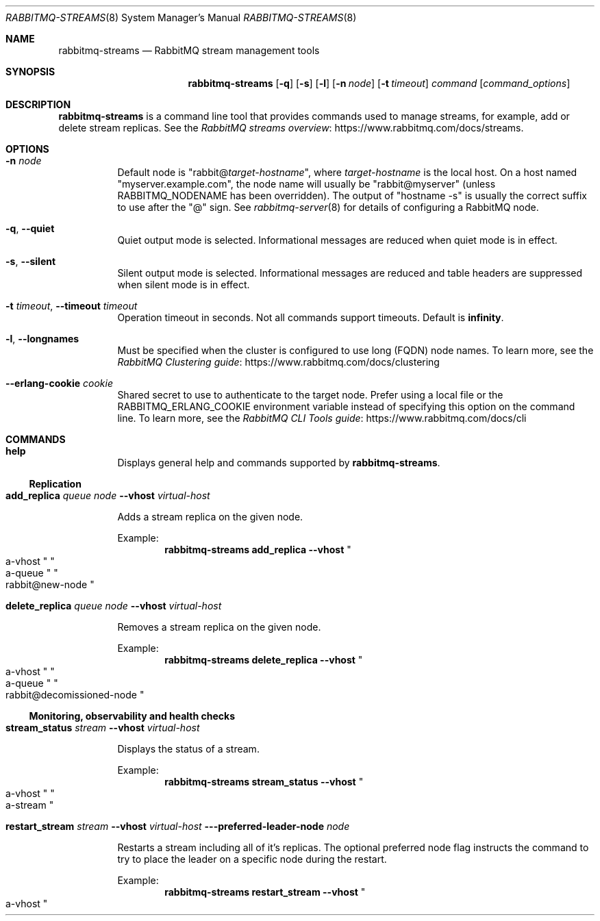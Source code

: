 .\" vim:ft=nroff:
.\" This Source Code Form is subject to the terms of the Mozilla Public
.\" License, v. 2.0. If a copy of the MPL was not distributed with this
.\" file, You can obtain one at https://mozilla.org/MPL/2.0/.
.\"
.\" Copyright (c) 2007-2023 Broadcom. All Rights Reserved. The term “Broadcom” refers to Broadcom Inc. and/or its subsidiaries.  All rights reserved.
.\"
.Dd June 22, 2023
.Dt RABBITMQ-STREAMS 8
.Os "RabbitMQ Server"
.Sh NAME
.Nm rabbitmq-streams
.Nd RabbitMQ stream management tools
.\" ------------------------------------------------------------------
.Sh SYNOPSIS
.\" ------------------------------------------------------------------
.Nm
.Op Fl q
.Op Fl s
.Op Fl l
.Op Fl n Ar node
.Op Fl t Ar timeout
.Ar command
.Op Ar command_options
.\" ------------------------------------------------------------------
.Sh DESCRIPTION
.\" ------------------------------------------------------------------
.Nm
is a command line tool that provides commands used to manage streams,
for example, add or delete stream replicas.
See the
.Lk https://www.rabbitmq.com/docs/streams "RabbitMQ streams overview".
.\" ------------------------------------------------------------------
.Sh OPTIONS
.\" ------------------------------------------------------------------
.Bl -tag -width Ds
.It Fl n Ar node
Default node is
.Qq Pf rabbit@ Ar target-hostname ,
where
.Ar target-hostname
is the local host.
On a host named
.Qq myserver.example.com ,
the node name will usually be
.Qq rabbit@myserver
(unless
.Ev RABBITMQ_NODENAME
has been overridden).
The output of
.Qq hostname -s
is usually the correct suffix to use after the
.Qq @
sign.
See
.Xr rabbitmq-server 8
for details of configuring a RabbitMQ node.
.It Fl q , -quiet
Quiet output mode is selected.
Informational messages are reduced when quiet mode is in effect.
.It Fl s , -silent
Silent output mode is selected.
Informational messages are reduced and table headers are suppressed when silent mode is in effect.
.It Fl t Ar timeout , Fl -timeout Ar timeout
Operation timeout in seconds.
Not all commands support timeouts.
Default is
.Cm infinity .
.It Fl l , Fl -longnames
Must be specified when the cluster is configured to use long (FQDN) node names.
To learn more, see the
.Lk https://www.rabbitmq.com/docs/clustering "RabbitMQ Clustering guide"
.It Fl -erlang-cookie Ar cookie
Shared secret to use to authenticate to the target node.
Prefer using a local file or the
.Ev RABBITMQ_ERLANG_COOKIE
environment variable instead of specifying this option on the command line.
To learn more, see the
.Lk https://www.rabbitmq.com/docs/cli "RabbitMQ CLI Tools guide"
.El
.\" ------------------------------------------------------------------
.Sh COMMANDS
.\" ------------------------------------
.Bl -tag -width Ds
.\" ------------------------------------
.It Cm help
.Pp
Displays general help and commands supported by
.Nm .
.El
.Ss Replication
.Bl -tag -width Ds
.\" ------------------------------------
.It Cm add_replica Ar queue Ar node Fl -vhost Ar virtual-host
.Pp
Adds a stream replica on the given node.
.Pp
Example:
.Sp
.Dl rabbitmq-streams add_replica --vhost Qo a-vhost Qc Qo a-queue Qc Qo rabbit@new-node Qc
.\" ------------------------------------
.It Cm delete_replica Ar queue Ar node Fl -vhost Ar virtual-host
.Pp
Removes a stream replica on the given node.
.Pp
Example:
.Sp
.Dl rabbitmq-streams delete_replica --vhost Qo a-vhost Qc Qo a-queue Qc Qo rabbit@decomissioned-node Qc
.\" ------------------------------------
.El
.Ss Monitoring, observability and health checks
.Bl -tag -width Ds
.\" ------------------------------------
.It Cm stream_status Ar stream Fl -vhost Ar virtual-host
.Pp
Displays the status of a stream.
.Pp
Example:
.Sp
.Dl rabbitmq-streams stream_status --vhost Qo a-vhost Qc Qo a-stream Qc
.\" ------------------------------------
.It Cm restart_stream Ar stream Fl -vhost Ar virtual-host Fl --preferred-leader-node Ar node
.Pp
Restarts a stream including all of it's replicas. The optional preferred
node flag instructs the command to try to place the leader on a specific node during the restart.
.Pp
Example:
.Sp
.Dl rabbitmq-streams restart_stream --vhost Qo a-vhost Qc Qo a-stream Qc --preferred-leader-node Qo node
.\" ------------------------------------
.El
.Ss Policies
.Bl -tag -width Ds
.\" ------------------------------------
.It Cm set_stream_retention_policy Ar stream Ar policy Fl -vhost Ar virtual-host
.Pp
Set the retention policy of a stream.
.Pp
Example:
.Sp
.Dl rabbitmq-streams set_stream_retention_policy --vhost Qo a-vhost Qc Qo a-stream Qc Qo a-policy Qc
.\" ------------------------------------
.El
.Ss Stream plugin
.Bl -tag -width Ds
.\" ------------------------------------------------------------------
.It Cm list_stream_connections Op Ar connectioninfoitem ...
.Pp
Returns stream protocol connection statistics.
.Pp
The
.Ar connectioninfoitem
parameter is used to indicate which connection information items to
include in the results.
The column order in the results will match the order of the parameters.
.Ar connectioninfoitem
can take any value from the list that follows:
.Bl -tag -width Ds
.It Cm auth_mechanism
SASL authentication mechanism used, such as
.Qq PLAIN .
.It Cm client_properties
Informational properties transmitted by the client during connection
establishment.
.It Cm conn_name
Readable name for the connection.
.It Cm connected_at
Date and time this connection was established, as timestamp.
.It Cm connection_state
Connection state; one of:
.Bl -bullet -compact
.It
running
.It
blocked
.El
.It Cm frame_max
Maximum frame size (bytes).
.It Cm heartbeat
Negotiated heartbeat interval, in seconds.
.It Cm host
Server hostname obtained via reverse DNS, or its IP address if reverse
DNS failed or was disabled.
.It Cm peer_cert_issuer
The issuer of the peer's SSL certificate, in RFC4514 form.
.It Cm peer_cert_subject
The subject of the peer's SSL certificate, in RFC4514 form.
.It Cm peer_cert_validity
The period for which the peer's SSL certificate is valid.
.It Cm peer_host
Peer hostname obtained via reverse DNS, or its IP address if reverse DNS
failed or was not enabled.
.It Cm peer_port
Peer port.
.It Cm port
Server port.
.It Cm ssl
Boolean indicating whether the connection is secured with SSL.
.It Cm ssl_cipher
SSL cipher algorithm (e.g.\&
.Qq aes_256_cbc ) .
.It Cm ssl_hash
SSL hash function (e.g.\&
.Qq sha ) .
.It Cm ssl_key_exchange
SSL key exchange algorithm (e.g.\&
.Qq rsa ) .
.It Cm ssl_protocol
SSL protocol (e.g.\&
.Qq tlsv1 ) .
.It Cm subscriptions
Number of subscriptions (consumers) on the connection.
.It Cm user
Username associated with the connection.
.It Cm vhost
Virtual host name with non-ASCII characters escaped as in C.
.El
.Pp
If no
.Ar connectioninfoitem
are specified then only conn_name is displayed.
.Pp
For example, this command displays the connection name and user
for each connection:
.sp
.Dl rabbitmq-streams list_stream_connections conn_name user
.\" ------------------------------------------------------------------
.It Cm list_stream_consumers Oo Fl p Ar vhost Oc Op Ar consumerinfoitem ...
.Pp
Returns consumers attached to a stream.
.Pp
The
.Ar consumerinfoitem
parameter is used to indicate which consumer information items to
include in the results.
The column order in the results will match the order of the parameters.
.Ar consumerinfoitem
can take any value from the list that follows:
.Bl -tag -width Ds
.It Ar active
Boolean indicating whether the consumer is active or not.
.It Ar activity_status
Consumer activity status; one of:
.Bl -bullet -compact
.It
up
.It
single_active
.It
waiting
.El
.It Ar connection_pid
Id of the Erlang process associated with the consumer connection.
.It Ar credits
Available credits for the consumer.
.It Ar messages_consumed
Number of messages the consumer consumed.
.It Ar offset
The offset (location in the stream) the consumer is at.
.It Ar offset_lag
The difference between the last stored offset and the last
dispatched offset for the consumer.
.It Ar properties
The properties of the consumer subscription.
.It Ar stream
The stream the consumer is attached to.
.It Ar subscription_id
The connection-scoped ID of the consumer.
.El
.Pp
If no
.Ar consumerinfoitem
are specified then connection_pid, subscription_id, stream,
messages_consumed, offset, offset_lag, credits, active, activity_status, and properties are displayed.
.Pp
For example, this command displays the connection PID, subscription ID and stream
for each consumer:
.sp
.Dl rabbitmq-streams list_stream_consumers connection_pid subscription_id stream
\" ------------------------------------------------------------------
.It Cm list_stream_publishers Oo Fl p Ar vhost Oc Op Ar publisherinfoitem ...
.Pp
Returns registered publishers.
.Pp
The
.Ar publisherinfoitem
parameter is used to indicate which publisher information items to
include in the results.
The column order in the results will match the order of the parameters.
.Ar publisherinfoitem
can take any value from the list that follows:
.Bl -tag -width Ds
.It Ar connection_pid
Id of the Erlang process associated with the consumer connection.
.It Ar messages_confirmed
The number of confirmed messages for the publisher.
.It Ar messages_errored
The number of errored messages for the publisher.
.It Ar messages_published
The overall number of messages the publisher published.
.It Ar publisher_id
The connection-scoped ID of the publisher.
.It Ar reference
The deduplication reference of the publisher.
.It Ar stream
The stream the publisher publishes to.
.El
.Pp
If no
.Ar publisherinfoitem
are specified then connection_pid, publisher_id, stream, reference,
messages_published, messages_confirmed, and messages_errored are displayed.
.Pp
For example, this command displays the connection PID, publisher ID and stream
for each producer:
.sp
.Dl rabbitmq-streams list_stream_publishers connection_pid publisher_id stream
.\" ------------------------------------------------------------------
.It Cm add_super_stream Ar super-stream Oo Fl -vhost Ar vhost Oc Oo Fl -partitions Ar partitions Oc Oo Fl -binding-keys Ar binding-keys Oc Oo Fl -max-length-bytes Ar max-length-bytes Oc Oo Fl -max-age Ar max-age Oc Oo Fl -stream-max-segment-size-bytes Ar stream-max-segment-size-bytes Oc Oo Fl -leader-locator Ar leader-locator Oc Oo Fl -initial-cluster-size Ar initial-cluster-size Oc
.Bl -tag -width Ds
.It Ar super-stream
The name of the super stream to create.
.It Ar vhost
The name of the virtual host to create the super stream into.
.It Ar partitions
The number of partitions the super stream will have.
.It Ar binding-keys
Comma-separated list of binding keys.
.It Ar max-length-bytes
The maximum size of partition streams, example values: 20gb, 500mb.
.It Ar max-age
The maximum age of partition stream segments, using the ISO 8601 duration format, e.g. PT10M30S for 10 minutes 30 seconds, P5DT8H for 5 days 8 hours.
.It Ar stream-max-segment-size-bytes
The maximum size of partition stream segments, example values: 500mb, 1gb.
.It Ar leader-locator
Leader locator strategy for partition streams.
Possible values are:
.Bl -bullet -compact
.It
client-local
.It
balanced
.El
The default is
.Cm balanced
.It Ar initial-cluster-size
The initial cluster size of partition streams.
.El
.Pp
Create a super stream.
.\" ------------------------------------------------------------------
.It Cm delete_super_stream Ar super-stream Oo Fl -vhost Ar vhost Oc
.Bl -tag -width Ds
.It Ar super-stream
The name of the super stream to delete.
.It Ar vhost
The virtual host of the super stream.
.Pp
Delete a super stream.
.El
\" ------------------------------------------------------------------
.It Cm list_stream_consumer_groups Oo Fl p Ar vhost Oc Op Ar groupinfoitem ...
.Pp
Lists groups of stream single active consumers for a vhost.
.Pp
The
.Ar groupinfoitem
parameter is used to indicate which group information items to
include in the results.
The column order in the results will match the order of the parameters.
.Ar groupinfoitem
can take any value from the list that follows:
.Bl -tag -width Ds
.It Ar consumers
Number of consumers in the group.
.It Ar partition_index
The stream partition index if the stream is part of a super stream,
-1 if it is not.
.It Ar reference
The group reference (name).
.It Ar stream
The stream the consumers are attached to.
.El
.Pp
If no
.Ar groupinfoitem
are specified then stream, reference, partition_index, and consumers are displayed.
.Pp
For example, this command displays the stream, reference, and number of consumers
for each group:
.sp
.Dl rabbitmq-streams list_stream_consumer_groups stream reference consumers
\" ------------------------------------------------------------------
.It Cm list_stream_group_consumers Fl -stream Ar stream Fl -reference Ar reference Oo Fl -vhost Ar vhost Oc Op Ar consumerinfoitem ...
.Pp
Lists consumers of a stream consumer group in a vhost.
.It Ar stream
The stream the consumers are attached to.
.It Ar reference
The group reference (name).
.It Ar vhost
The virtual host of the stream.
.El
.Pp
The
.Ar consumerinfoitem
parameter is used to indicate which consumer information items to
include in the results.
The column order in the results will match the order of the parameters.
.Ar consumerinfoitem
can take any value from the list that follows:
.Bl -tag -width Ds
.It Ar connection_name
Readable name of the consumer connection.
.It Ar state
Consumer state; one of:
.Bl -bullet -compact
.It
active
.It
inactive
.El
.It Ar subscription_id
The connection-scoped ID of the consumer.
.El
.Pp
If no
.Ar consumerinfoitem
are specified then subscription_id, connection_name, and state are displayed.
.Pp
For example, this command displays the connection name and state
for each consumer attached to the stream-1 stream and belonging to the stream-1 group:
.sp
.Dl rabbitmq-streams list_stream_group_consumers --stream stream-1 --reference stream-1 connection_name state
.El
.\" ------------------------------------------------------------------
.Sh SEE ALSO
.\" ------------------------------------------------------------------
.Xr rabbitmqctl 8 ,
.Xr rabbitmq-diagnostics 8 ,
.Xr rabbitmq-server 8 ,
.Xr rabbitmq-queues 8 ,
.Xr rabbitmq-upgrade 8 ,
.Xr rabbitmq-service 8 ,
.Xr rabbitmq-env.conf 5 ,
.Xr rabbitmq-echopid 8
.\" ------------------------------------------------------------------
.Sh AUTHOR
.\" ------------------------------------------------------------------
.An The RabbitMQ Team Aq Mt contact-tanzu-data.pdl@broadcom.com
